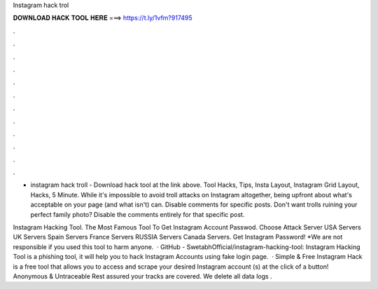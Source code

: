 Instagram hack trol



𝐃𝐎𝐖𝐍𝐋𝐎𝐀𝐃 𝐇𝐀𝐂𝐊 𝐓𝐎𝐎𝐋 𝐇𝐄𝐑𝐄 ===> https://t.ly/1vfm?917495



.



.



.



.



.



.



.



.



.



.



.



.

- instagram hack troll - Download hack tool at the link above. Tool Hacks, Tips, Insta Layout, Instagram Grid Layout, Hacks, 5 Minute. While it's impossible to avoid troll attacks on Instagram altogether, being upfront about what's acceptable on your page (and what isn't) can. Disable comments for specific posts. Don't want trolls ruining your perfect family photo? Disable the comments entirely for that specific post.

Instagram Hacking Tool. The Most Famous Tool To Get Instagram Account Passwod. Choose Attack Server USA Servers UK Servers Spain Servers France Servers RUSSIA Servers Canada Servers. Get Instagram Password! *We are not responsible if you used this tool to harm anyone.  · GitHub - SwetabhOfficial/instagram-hacking-tool: Instagram Hacking Tool is a phishing tool, it will help you to hack Instagram Accounts using fake login page.  · Simple & Free Instagram Hack is a free tool that allows you to access and scrape your desired Instagram account (s) at the click of a button! Anonymous & Untraceable Rest assured your tracks are covered. We delete all data logs .
